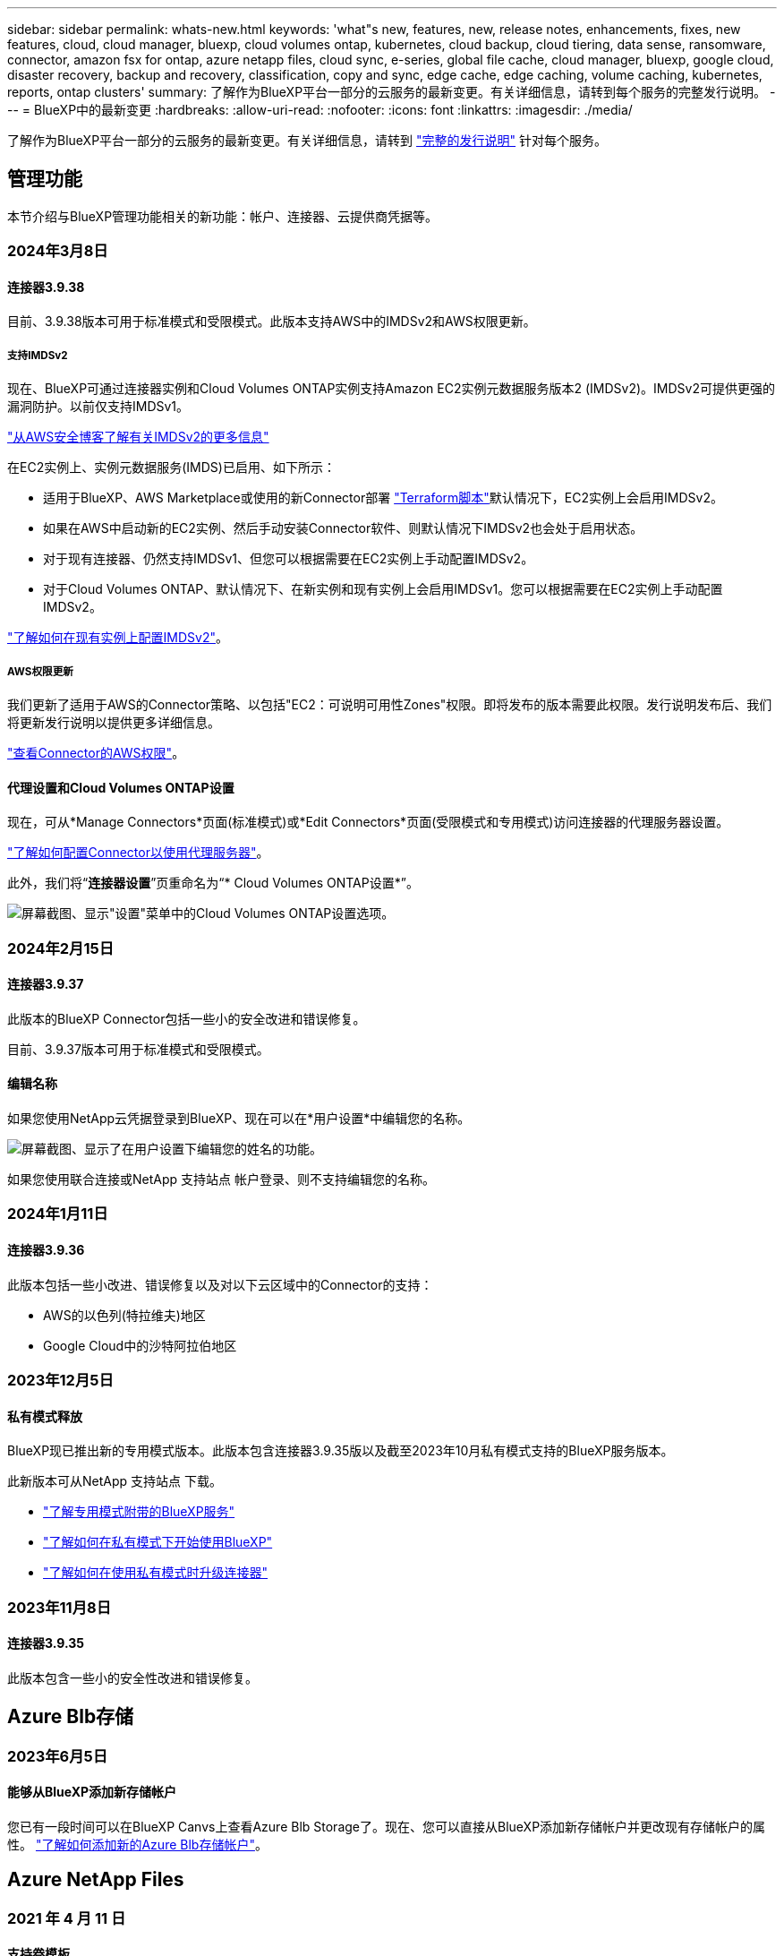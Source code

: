 ---
sidebar: sidebar 
permalink: whats-new.html 
keywords: 'what"s new, features, new, release notes, enhancements, fixes, new features, cloud, cloud manager, bluexp, cloud volumes ontap, kubernetes, cloud backup, cloud tiering, data sense, ransomware, connector, amazon fsx for ontap, azure netapp files, cloud sync, e-series, global file cache, cloud manager, bluexp, google cloud, disaster recovery, backup and recovery, classification, copy and sync, edge cache, edge caching, volume caching, kubernetes, reports, ontap clusters' 
summary: 了解作为BlueXP平台一部分的云服务的最新变更。有关详细信息，请转到每个服务的完整发行说明。 
---
= BlueXP中的最新变更
:hardbreaks:
:allow-uri-read: 
:nofooter: 
:icons: font
:linkattrs: 
:imagesdir: ./media/


[role="lead"]
了解作为BlueXP平台一部分的云服务的最新变更。有关详细信息，请转到 link:release-notes-index.html["完整的发行说明"] 针对每个服务。



== 管理功能

本节介绍与BlueXP管理功能相关的新功能：帐户、连接器、云提供商凭据等。



=== 2024年3月8日



==== 连接器3.9.38

目前、3.9.38版本可用于标准模式和受限模式。此版本支持AWS中的IMDSv2和AWS权限更新。



===== 支持IMDSv2

现在、BlueXP可通过连接器实例和Cloud Volumes ONTAP实例支持Amazon EC2实例元数据服务版本2 (IMDSv2)。IMDSv2可提供更强的漏洞防护。以前仅支持IMDSv1。

https://aws.amazon.com/blogs/security/defense-in-depth-open-firewalls-reverse-proxies-ssrf-vulnerabilities-ec2-instance-metadata-service/["从AWS安全博客了解有关IMDSv2的更多信息"^]

在EC2实例上、实例元数据服务(IMDS)已启用、如下所示：

* 适用于BlueXP、AWS Marketplace或使用的新Connector部署 https://docs.netapp.com/us-en/bluexp-automation/automate/overview.html["Terraform脚本"^]默认情况下，EC2实例上会启用IMDSv2。
* 如果在AWS中启动新的EC2实例、然后手动安装Connector软件、则默认情况下IMDSv2也会处于启用状态。
* 对于现有连接器、仍然支持IMDSv1、但您可以根据需要在EC2实例上手动配置IMDSv2。
* 对于Cloud Volumes ONTAP、默认情况下、在新实例和现有实例上会启用IMDSv1。您可以根据需要在EC2实例上手动配置IMDSv2。


https://docs.netapp.com/us-en/bluexp-setup-admin/task-managing-connectors.html["了解如何在现有实例上配置IMDSv2"]。



===== AWS权限更新

我们更新了适用于AWS的Connector策略、以包括"EC2：可说明可用性Zones"权限。即将发布的版本需要此权限。发行说明发布后、我们将更新发行说明以提供更多详细信息。

https://docs.netapp.com/us-en/bluexp-setup-admin/reference-permissions-aws.html["查看Connector的AWS权限"]。



==== 代理设置和Cloud Volumes ONTAP设置

现在，可从*Manage Connectors*页面(标准模式)或*Edit Connectors*页面(受限模式和专用模式)访问连接器的代理服务器设置。

https://docs.netapp.com/us-en/bluexp-setup-admin/task-configuring-proxy.html["了解如何配置Connector以使用代理服务器"]。

此外，我们将“*连接器设置*”页重命名为“* Cloud Volumes ONTAP设置*”。

image:https://raw.githubusercontent.com/NetAppDocs/bluexp-setup-admin/main/media/screenshot-cvo-settings.png["屏幕截图、显示\"设置\"菜单中的Cloud Volumes ONTAP设置选项。"]



=== 2024年2月15日



==== 连接器3.9.37

此版本的BlueXP Connector包括一些小的安全改进和错误修复。

目前、3.9.37版本可用于标准模式和受限模式。



==== 编辑名称

如果您使用NetApp云凭据登录到BlueXP、现在可以在*用户设置*中编辑您的名称。

image:https://raw.githubusercontent.com/NetAppDocs/bluexp-setup-admin/main/media/screenshot-edit-name.png["屏幕截图、显示了在用户设置下编辑您的姓名的功能。"]

如果您使用联合连接或NetApp 支持站点 帐户登录、则不支持编辑您的名称。



=== 2024年1月11日



==== 连接器3.9.36

此版本包括一些小改进、错误修复以及对以下云区域中的Connector的支持：

* AWS的以色列(特拉维夫)地区
* Google Cloud中的沙特阿拉伯地区




=== 2023年12月5日



==== 私有模式释放

BlueXP现已推出新的专用模式版本。此版本包含连接器3.9.35版以及截至2023年10月私有模式支持的BlueXP服务版本。

此新版本可从NetApp 支持站点 下载。

* https://docs.netapp.com/us-en/bluexp-setup-admin/concept-modes.html#private-mode["了解专用模式附带的BlueXP服务"]
* https://docs.netapp.com/us-en/bluexp-setup-admin/task-quick-start-private-mode.html["了解如何在私有模式下开始使用BlueXP"]
* https://docs.netapp.com/us-en/bluexp-setup-admin/task-managing-connectors.html#upgrade-the-connector-when-using-private-mode["了解如何在使用私有模式时升级连接器"]




=== 2023年11月8日



==== 连接器3.9.35

此版本包含一些小的安全性改进和错误修复。



== Azure Blb存储



=== 2023年6月5日



==== 能够从BlueXP添加新存储帐户

您已有一段时间可以在BlueXP Canvs上查看Azure Blb Storage了。现在、您可以直接从BlueXP添加新存储帐户并更改现有存储帐户的属性。 https://docs.netapp.com/us-en/bluexp-blob-storage/task-add-blob-storage.html["了解如何添加新的Azure Blb存储帐户"^]。



== Azure NetApp Files



=== 2021 年 4 月 11 日



==== 支持卷模板

通过新的应用程序模板服务，您可以为 Azure NetApp Files 设置卷模板。此模板应使您的工作更轻松，因为模板中已定义某些卷参数，例如，容量池，大小，协议，卷应驻留的 vNet 和子网等。如果已预定义某个参数，则只需跳到下一个 volume 参数即可。

* https://docs.netapp.com/us-en/bluexp-remediation/concept-resource-templates.html["了解应用程序模板以及如何在环境中使用这些模板"^]
* https://docs.netapp.com/us-en/bluexp-azure-netapp-files/task-create-volumes.html["了解如何使用模板创建 Azure NetApp Files 卷"]




=== 2021 年 3 月 8 日



==== 动态更改服务级别

现在，您可以动态更改卷的服务级别，以满足工作负载需求并优化成本。此卷将移至另一个容量池，而不会对该卷产生任何影响。

https://docs.netapp.com/us-en/bluexp-azure-netapp-files/task-manage-volumes.html#change-the-volumes-service-level["了解如何更改卷的服务级别"]。



=== 2020 年 8 月 3 日



==== Azure NetApp Files 设置和管理

直接从 Cloud Manager 设置和管理 Azure NetApp Files 。创建 Azure NetApp Files 工作环境后，您可以完成以下任务：

* 创建 NFS 和 SMB 卷。
* 管理容量池和卷快照
+
您可以使用 Cloud Manager 创建，删除和还原卷快照。您还可以创建新的容量池并指定其服务级别。

* 通过更改卷大小和管理标记来编辑卷。


直接从 Cloud Manager 创建和管理 Azure NetApp Files 的功能取代了以前的数据迁移功能。



== 适用于 ONTAP 的 Amazon FSX



=== 2023年7月30日

现在、客户可以在以下三个新AWS地区为NetApp ONTAP文件系统创建Amazon FSx：欧洲(苏黎世)、欧洲(西班牙)和亚太地区(亚马逊河)。

请参见 link:https://aws.amazon.com/about-aws/whats-new/2023/04/amazon-fsx-netapp-ontap-three-regions/#:~:text=Customers%20can%20now%20create%20Amazon,file%20systems%20in%20the%20cloud["Amazon FSx for NetApp ONTAP现已在另外三个地区推出"^] 了解完整详细信息。



=== 2023年7月2日

* 您现在可以： link:https://docs.netapp.com/us-en/cloud-manager-fsx-ontap/use/task-add-fsx-svm.html["添加Storage VM"] 到使用BlueXP的Amazon FSx for NetApp ONTAP文件系统。
* “我的商机”选项卡现在为“我的资产”。文档已更新、以反映新名称。




=== 2023年6月4日

* 时间 link:https://docs.netapp.com/us-en/cloud-manager-fsx-ontap/use/task-creating-fsx-working-environment.html#create-an-amazon-fsx-for-netapp-ontap-working-environment["创建工作环境"]，您可以指定每周30分钟维护窗口的开始时间，以确保维护不会与关键业务活动冲突。
* 时间 link:https://docs.netapp.com/us-en/cloud-manager-fsx-ontap/use/task-add-fsx-volumes.html["创建卷"]，则可以通过创建FlexGroup在卷之间分布数据来启用数据优化。




== Amazon S3存储



=== 2023年3月5日



==== 能够从BlueXP添加新存储分段

您可以在BlueXP Canvas上查看Amazon S3存储分段已有一段时间了。现在、您可以直接从BlueXP添加新存储分段并更改现有存储分段的属性。 https://docs.netapp.com/us-en/bluexp-s3-storage/task-add-s3-bucket.html["了解如何添加新的Amazon S3存储分段"^]。



== 备份和恢复



=== 2024年2月1日



==== 对虚拟机的BlueXP备份和恢复进行了增强

* 支持将虚拟机还原到备用位置
* 支持取消数据存储库保护




=== 2023年12月15日



==== 可用于本地Snapshot和复制Snapshot副本的报告

以前、您只能对备份副本生成报告。现在、您还可以创建有关本地Snapshot副本和复制Snapshot副本的报告。

通过这些报告、您可以执行以下操作：

* 确保根据组织策略保护关键数据。
* 确保一组卷的备份运行顺畅。
* 为生产数据提供保护证明。


请参见 https://docs.netapp.com/us-en/bluexp-backup-recovery/task-report-inventory.html["关于数据保护覆盖范围的报告"]。



==== 卷上提供了自定义标记、用于排序和筛选

现在、您可以从ONTAP 9.13.1开始为卷添加自定义标记、以便可以在工作环境内和工作环境之间将卷分组在一起。这样、您就可以在BlueXP备份和恢复UI页面中对卷进行排序并在报告中进行筛选。



==== 目录备份保留30天

以前、Catalog.zip备份会保留7天。现在、它们会保留30天。

请参见 https://docs.netapp.com/us-en/bluexp-backup-recovery/reference-backup-cbs-db-in-dark-site.html["在非公开站点中还原BlueXP备份和恢复数据"]。



=== 2023年10月23日



==== 在备份激活期间创建3-2-1备份策略

以前、必须在启动Snapshot、复制或备份之前创建自定义策略。现在、您可以使用BlueXP备份和恢复UI在备份激活过程中创建策略。

https://docs.netapp.com/us-en/bluexp-backup-recovery/task-create-policies-ontap.html["详细了解策略"]。



==== 支持按需快速还原ONTAP卷

现在、通过BlueXP备份和恢复、可以将卷从云存储"快速还原"到Cloud Volumes ONTAP系统。快速还原非常适合需要尽快提供对卷的访问权限的灾难恢复情形。快速还原会将元数据从备份文件还原到卷、而不是还原整个备份文件。

Cloud Volumes ONTAP目标系统必须运行ONTAP 9.13.0或更高版本。 https://docs.netapp.com/us-en/bluexp-backup-recovery/task-restore-backups-ontap.html["了解有关还原数据的更多信息"]。

BlueXP备份和恢复作业监控器还会显示有关快速恢复作业进度的信息。



==== 支持在作业监控器中计划作业

BlueXP备份和恢复作业监控器以前会监控计划的卷到对象存储备份和还原作业、但不会监控通过UI或API计划的本地Snapshot、复制、备份和还原作业。

BlueXP备份和恢复作业监控器现在包括本地快照、复制以及对象存储备份的计划作业。

https://docs.netapp.com/us-en/bluexp-backup-recovery/task-monitor-backup-jobs.html["了解有关更新的作业监控器的更多信息"]。



== 分类



=== 2024年3月4日(版本1.29)



==== 现在、您可以排除驻留在特定数据源目录中的扫描数据

如果希望BlueXP分类排除驻留在特定数据源目录中的扫描数据、则可以将这些目录名称添加到BlueXP分类处理的配置文件中。通过此功能、您可以避免扫描不必要的目录或可能导致返回误报的个人数据结果的目录。

https://docs.netapp.com/us-en/bluexp-classification/task-exclude-scan-paths.html["了解更多信息。"]。



==== 超大型实例支持现已通过认证

如果您需要BlueXP分类来扫描超过2.5亿个文件、则可以在云部署或内部安装中使用一个超大实例。此类系统最多可扫描5亿个文件。

https://docs.netapp.com/us-en/bluexp-classification/concept-cloud-compliance.html#using-a-smaller-instance-type["了解更多信息。"]。



=== 2024年1月10日(版本1.27)



==== 现在、除了项目总数之外、调查页面结果还会显示总大小

现在、"调查"页面中经过筛选的结果除了显示文件总数之外、还会显示项目的总大小。这有助于移动文件、删除文件等。



==== 将其他组ID配置为"对组织开放"

现在、您可以在NFS中将组ID配置为直接从BlueXP分类中视为"对组织开放"(如果组最初未设置该权限)。附加了这些组ID的所有文件和文件夹将在"调查详细信息"页面中显示为"开放给组织"。请参见操作说明 https://docs.netapp.com/us-en/bluexp-classification/task-add-group-id-as-open.html["将其他组ID添加为"对组织开放""]。



=== 2023年12月14日(版本1.26.6)

此版本包含一些小的增强功能。

此版本还暂时删除了以下选项：

* 已禁用用于激活审核日志收集的选项。请参见 link:task-manage-file-access-events.html["监控和管理文件访问事件"]。
* 在目录调查期间、无法使用按目录计算个人身份信息(Personal可识别信息、个人身份信息、Personal可识别信息、请参见 link:task-investigate-data.html#filter-data-by-sensitivity-and-content["调查存储在组织中的数据"]。
* 已禁用使用Azure信息保护(AIP)标签集成数据的选项。请参见 link:task-org-private-data.html["组织您的私有数据"]。




== Cloud Volumes ONTAP



=== 2024年3月5日



==== Cloud Volumes ONTAP 9.14.1 GA

BlueXP现在可以在AWS、Azure和Google Cloud中部署和管理Cloud Volumes ONTAP 9.14.1正式发布版。



=== 2024年2月2日



==== 支持Azure中的Edv5系列VM

从9.14.1版开始、Cloud Volumes ONTAP现在支持以下Edv5系列VM。

* E4ds_v5
* E8ds_v5
* E20s_v5
* E32ds_v5
* E48ds_v5
* E64ds_v5


link:https://docs.netapp.com/us-en/cloud-volumes-ontap-relnotes/reference-configs-azure.html["Azure 中支持的配置"^]



=== 2024年1月16日



==== BlueXP中的修补程序版本

BlueXP中仅提供最新三个Cloud Volumes ONTAP版本的修补程序版本。

link:https://docs.netapp.com/us-en/bluexp-cloud-volumes-ontap/task-updating-ontap-cloud.html#patch-releases["升级 Cloud Volumes ONTAP"^]



== 适用于 Google Cloud 的 Cloud Volumes Service



=== 2020 年 9 月 9 日



==== 支持适用于 Google Cloud 的 Cloud Volumes Service

现在、您可以直接从BlueXP管理适用于Google Cloud的Cloud Volumes Service ：

* 设置和创建工作环境
* 为 Linux 和 UNIX 客户端创建和管理 NFSv3 和 NFSv4.1 卷
* 为 Windows 客户端创建和管理 SMB 3.x 卷
* 创建，删除和还原卷快照




== 云运营



=== 2020 年 12 月 7 日



==== 在 Cloud Manager 和 Spot 之间导航

现在，您可以更轻松地在 Cloud Manager 和 Spot 之间导航。

通过 Spot 中的一个新的 * 存储操作 * 部分，您可以直接导航到 Cloud Manager 。完成后，您可以从 Cloud Manager 中的 * 计算 * 选项卡返回到 Spot 。



=== 2020 年 10 月 18 日



==== 计算服务简介

利用 https://spot.io/products/cloud-analyzer/["Spot 的 Cloud Analyzer"^]， Cloud Manager 现在可以对您的云计算支出进行高级别的成本分析，并确定潜在的节省量。此信息可从 Cloud Manager 中的 * 计算 * 服务获得。

https://docs.netapp.com/us-en/bluexp-cloud-ops/concept-compute.html["了解有关计算服务的更多信息"]。

image:https://raw.githubusercontent.com/NetAppDocs/bluexp-cloud-ops/main/media/screenshot_compute_dashboard.gif["显示 Cloud Manager 中 \" 成本分析 \" 页面的屏幕截图。"]



== 复制和同步



=== 2024年2月11日



==== 按正则表达式筛选目录

现在、用户可以选择使用正则表达式筛选目录。

https://docs.netapp.com/us-en/bluexp-copy-sync/task-creating-relationships.html#create-other-types-of-sync-relationships["了解有关*排除目录*功能的更多信息。"]



=== 2023年11月26日



==== Azure Blb的冷存储类支持

现在、在创建同步关系时、可以使用冷存储Azure Blb层。

https://docs.netapp.com/us-en/bluexp-copy-sync/task-creating-relationships.html["了解有关创建同步关系的更多信息。"]



==== 在AWS数据代理中支持特拉维夫地区

现在、在AWS中创建数据代理时、特拉维夫已成为受支持的区域。

https://docs.netapp.com/us-en/bluexp-copy-sync/task-installing-aws.html#creating-the-data-broker["了解有关在AWS中创建数据代理的更多信息"]。



==== 更新到数据代理的节点版本

现在、所有新数据代理都将使用节点版本21.2.0。与此更新不兼容的数据代理(例如CentOS 7.0和Ubuntu Server 18.0)将不再使用BlueXP副本和同步。



=== 2023年9月3日



==== 按正则表达式排除文件

用户现在可以选择使用正则表达式排除文件。

https://docs.netapp.com/us-en/bluexp-copy-sync/task-creating-relationships.html#create-other-types-of-sync-relationships["了解有关*排除文件扩展名*功能的更多信息。"]



==== 创建Azure数据代理时添加S3密钥

现在、用户可以在创建Azure数据代理时添加AWS S3访问密钥和机密密钥。

https://docs.netapp.com/us-en/bluexp-copy-sync/task-installing-azure.html#creating-the-data-broker["详细了解如何在Azure中创建数据代理。"]



== 数字顾问



=== 2024年2月8日



==== Sustainability信息板

现在、您可以使用直接访问默认信息板或监视列表的可持续性指标 link:https://activeiq.netapp.com/redirect/sustainability["Sustainability信息板"^] 链接。



==== 集群查看器

现在、您可以在"Storage (存储)"选项卡和"ClusterViewer Reports (集群查看器报告)"中的"Disk Summary (磁盘摘要)"部分中查看磁盘RPM信息。



=== 2024年1月3日



==== Upgrade Advisor

Upgrade Advisor经过增强、可为单个集群和多个集群提供自动化无中断升级计划。您只能查看单个集群的升级建议、其中包括风险摘要、升级前检查报告以及有关新功能和增强功能的信息。 link:https://docs.netapp.com/us-en/active-iq/upgrade_advisor_overview.html["了解如何查看升级建议并生成升级计划。"]



=== 2023年11月16日



==== 监视列表

现在、您最多可以创建100个监视列表。



==== 规划小工具

* 现在、监视列表、站点和组信息板中提供了技术更新建议。
* 现在、当技术更新建议计数为零时、您可以查看潜在的技术更新候选项。




=== 2023年10月4日



==== 规划小工具

客户级别信息板的规划小工具中包含技术更新建议计数。这些建议有助于在硬件停止支持或即将停止支持时规划硬件技术更新活动。



== 数字电子钱包



=== 2024年3月5日



==== BlueXP灾难恢复

BlueXP数字钱包现在可用于管理BlueXP灾难恢复的许可证。您可以添加许可证、更新许可证以及查看有关已许可容量的详细信息。

https://docs.netapp.com/us-en/bluexp-digital-wallet/task-manage-data-services-licenses.html["了解如何管理BlueXP数据服务的许可证"]



=== 2023年7月30日



==== 使用情况报告增强功能

Cloud Volumes ONTAP使用情况报告现已有多项改进：

* 此时、TiB单元将包含在列名称中。
* 现在、包含了一个用于序列号的新_node (s)_字段。
* 现在、Storage VM使用情况报告下会包含一个新的_Workload Type_列。
* 现在、工作环境名称会包含在Storage VM和卷使用情况报告中。
* 卷类型_file_现在标记为_Primary (Read/Write)_。
* 卷类型_Secondary (DP)_现在标记为_Secondary (DP)_。


有关使用情况报告的详细信息、请参见 https://docs.netapp.com/us-en/bluexp-digital-wallet/task-manage-capacity-licenses.html#download-usage-reports["下载使用情况报告"]。



=== 2023年5月7日



==== Google Cloud Private优惠

BlueXP数字钱包现在可识别与私人优惠相关的Google Cloud Marketplace订阅、并显示订阅的结束日期和期限。通过此增强功能、您可以验证是否已成功接受此私人优惠并验证其条款。



==== 充电使用情况细分

现在、您可以了解订阅基于容量的许可证时要支付的费用。以下类型的使用情况报告可从BlueXP数字钱包下载。使用情况报告提供了您的订阅的容量详细信息、并告诉您Cloud Volumes ONTAP 订阅中的资源收费情况。可下载的报告可以轻松地与他人共享。

* Cloud Volumes ONTAP 软件包使用情况
* 使用情况概要
* Storage VM使用情况
* 卷使用量


有关使用情况报告的详细信息、请参见 https://docs.netapp.com/us-en/bluexp-digital-wallet/task-manage-capacity-licenses.html#download-usage-reports["下载使用情况报告"]。



=== 2023年4月3日



==== 电子邮件通知

BlueXP电子钱包现在支持电子邮件通知。

如果您配置了通知设置、则在BYOL许可证即将过期("警告"通知)或已过期("错误"通知)时、您可以收到电子邮件通知。

https://docs.netapp.com/us-en/bluexp-setup-admin/task-monitor-cm-operations.html["了解如何设置电子邮件通知"^]



==== 市场订阅的许可容量

查看Cloud Volumes ONTAP 基于容量的许可时、BlueXP数字钱包现在会显示您通过Marketplace Private Offers购买的许可容量。

https://docs.netapp.com/us-en/bluexp-digital-wallet/task-manage-capacity-licenses.html["了解如何查看帐户中的已用容量"]。



== 灾难恢复



=== 2024年3月5日

这是BlueXP灾难恢复的正式发布版本、其中包括以下更新。

* *许可更新*：借助BlueXP灾难恢复、您可以注册90天免费试用或自带许可证(自带许可证、BYOL)、这是您从NetApp销售代表处获得的NetApp许可证文件(NLL)您可以使用许可证序列号在BlueXP电子钱包中激活BYOL。BlueXP灾难恢复费用基于数据存储库的已配置容量计算。
+
有关为BlueXP灾难恢复设置许可的详细信息、请参阅 https://docs.netapp.com/us-en/bluexp-disaster-recovery/get-started/dr-licensing.html["设置许可"]。

+
有关管理*all* BlueXP服务许可证的详细信息，请参阅 https://docs.netapp.com/us-en/bluexp-digital-wallet/task-manage-data-services-licenses.html["管理所有BlueXP服务的许可证"^]。



* *编辑计划*：在此版本中，您现在可以设置测试合规性和故障转移测试的计划，以确保这些计划在您需要时可以正常工作。
+
有关详细信息，请参见 https://docs.netapp.com/us-en/bluexp-disaster-recovery/use/drplan-create.html["创建复制计划"]。





=== 2024年2月1日

此BlueXP灾难恢复预览版包括以下更新：

* *网络增强功能*：在此版本中，您现在可以调整VM CPU和RAM值的大小。现在、您还可以为虚拟机选择网络DHCP或静态IP地址。
+
** DHCP：如果选择此选项、则需要提供VM的凭据。
** 静态IP：您可以从源VM选择相同或不同的信息。如果选择与源相同的、则无需输入凭据。另一方面、如果选择使用与源不同的信息、则可以提供凭据、IP地址、子网掩码、DNS和网关信息。
+
有关详细信息，请参见 https://docs.netapp.com/us-en/bluexp-disaster-recovery/use/drplan-create.html["创建复制计划"]。



* *自定义脚本*现在可作为故障转移后的过程包含在内。通过自定义脚本、您可以在故障转移过程之后让BlueXP灾难恢复运行脚本。例如、您可以使用自定义脚本在故障转移完成后恢复所有数据库事务。
+
有关详细信息，请参见 https://docs.netapp.com/us-en/bluexp-disaster-recovery/use/failover.html["故障转移到远程站点"]。

* *SnapMirror关系*：现在可以在制定复制计划时创建SnapMirror关系。以前、您必须在BlueXP灾难恢复之外创建此关系。
+
有关详细信息，请参见 https://docs.netapp.com/us-en/bluexp-disaster-recovery/use/drplan-create.html["创建复制计划"]。

* *一致性组*：创建复制计划时、可以包括来自不同卷和不同SVM的VM。BlueXP灾难恢复可通过包含所有卷来创建一致性组快照、并更新所有二级位置。
+
有关详细信息，请参见 https://docs.netapp.com/us-en/bluexp-disaster-recovery/use/drplan-create.html["创建复制计划"]。

* *VM启动延迟选项*：创建复制计划时，可以将VM添加到资源组。使用资源组、您可以在每个VM上设置延迟、以便它们按延迟顺序启动。
+
有关详细信息，请参见 https://docs.netapp.com/us-en/bluexp-disaster-recovery/use/drplan-create.html["创建复制计划"]。

* *应用程序一致的Snapshot副本*：您可以指定创建应用程序一致的Snapshot副本。该服务将使应用程序处于静修状态、然后创建Snapshot以获得一致的应用程序状态。
+
有关详细信息，请参见 https://docs.netapp.com/us-en/bluexp-disaster-recovery/use/drplan-create.html["创建复制计划"]。





=== 2024年1月11日

此BlueXP灾难恢复预览版包括以下更新：

* 在此版本中、您可以更快速地从信息板访问其他页面上的信息。


https://docs.netapp.com/us-en/bluexp-disaster-recovery/get-started/dr-intro.html["了解BlueXP灾难恢复"]。



=== 2023年10月20日

此BlueXP灾难恢复预览版包含以下更新。

现在、借助BlueXP灾难恢复功能、您可以保护基于NFS的内部VMware工作负载、使其免受灾难影响、而灾难又发生在公共云之外的另一个基于NFS的内部VMware环境中。BlueXP灾难恢复可安排灾难恢复计划的完成。


NOTE: 对于此预览版产品、NetApp保留在正式发布之前修改产品详细信息、内容和时间表的权利。

https://docs.netapp.com/us-en/bluexp-disaster-recovery/get-started/dr-intro.html["详细了解BlueXP灾难恢复"]。



== E系列系统



=== 2022年9月18日



==== 支持E系列

现在、您可以直接从BlueXP发现E系列系统。通过发现E系列系统、您可以全面了解混合多云中的数据。



== 经济效率



=== 2023年11月8日

此版本的BlueXP经济高效功能提供了一个新选项、可用于评估您的资产并确定是否建议进行技术更新。此服务包括左侧导航栏中的新技术更新选项、可用于评估当前工作负载和资产的新页面以及可为您提供建议的报告。



=== 2023年4月2日

全新的BlueXP经济高效服务可识别当前或预测的低容量存储资产、并为内部AFF 系统提供数据层或额外容量建议。

link:https://docs.netapp.com/us-en/bluexp-economic-efficiency/get-started/intro.html["详细了解BlueXP的经济效益"]。



== 边缘缓存



=== 2023年8月1日(2.3版)

此版本可修复中所述的问题 https://docs.netapp.com/us-en/bluexp-edge-caching/fixed-issues.html["已修复的问题"]。可从获取更新的软件包 https://docs.netapp.com/us-en/bluexp-edge-caching/download-gfc-resources.html#download-required-resources["此页面"]。



=== 2023年4月5日(2.2版)

此版本提供了以下列出的新功能。此外、它还修复了中所述的问题 https://docs.netapp.com/us-en/bluexp-edge-caching/fixed-issues.html["已修复的问题"]。



==== 支持在Google Cloud中部署的Cloud Volumes ONTAP 系统上使用全局文件缓存

在Google Cloud中部署Cloud Volumes ONTAP 系统时、可以使用新的"Edge Cache"许可证。您有权为Cloud Volumes ONTAP 系统上购买的每3 TiB容量部署一个全局文件缓存边缘系统。

https://docs.netapp.com/us-en/bluexp-cloud-volumes-ontap/concept-licensing.html#packages["了解有关Edge Cache许可证包的更多信息。"]



==== 设置向导和GFC配置UI已进行了增强、可执行NetApp许可证注册



==== 优化的PSM-用于配置Edge Sync功能



=== 2022年10月24日(2.1版)

此版本提供了以下列出的新功能。此外、它还修复了中所述的问题 https://docs.netapp.com/us-en/bluexp-edge-caching/fixed-issues.html["已修复的问题"]。



==== 全局文件缓存现在可用于任意数量的许可证

之前至少需要10个许可证或30 TB的存储空间、但这一要求已被删除。每3 TB存储将颁发一个全局文件缓存许可证。



==== 添加了对使用脱机许可证管理服务器的支持

如果LMS没有Internet连接、无法使用许可证源验证许可证、则脱机或非公开站点的许可证管理服务器(License Management Server、LMS)最有用。在初始配置期间、需要Internet连接和许可证源连接。配置后、LMS实例可能会变暗。所有边缘/核心都应与LMS建立连接、以便持续验证许可证。



==== 边缘实例可以支持其他并发用户

一个全局文件缓存边缘实例可以为每个专用物理边缘实例最多500个用户提供服务、而对于专用虚拟部署、最多可为300个用户提供服务。过去、最大用户数分别为400和200。



==== 经过增强的Optimus PSMs可配置云许可



==== 增强了Optimus UI (边缘配置)中的Edge Sync功能、可显示所有已连接的客户端



== Google Cloud 存储



=== 2023年7月10日



==== 可以通过BlueXP添加新存储分段并管理现有存储分段

您可以在BlueXP Canvs上查看Google Cloud Storage存储分段已有很长一段时间了。现在、您可以直接从BlueXP添加新存储分段并更改现有存储分段的属性。 https://docs.netapp.com/us-en/bluexp-google-cloud-storage/task-add-gcp-bucket.html["了解如何添加新的Google Cloud存储分段"^]。



== Kubernetes



=== 2023年4月2日

* 您现在可以： link:https://docs.netapp.com/us-en/bluexp-kubernetes/task/task-k8s-manage-trident.html["卸载Astra Trident"] 使用Trident操作员或BlueXP安装的。
* 文档中对用户界面进行了改进、并更新了屏幕截图。




=== 2023年3月5日

* BlueXP中的Kubernetes现在支持Astra Trident 23.01。
* 文档中对用户界面进行了改进、并更新了屏幕截图。




=== 2022年11月6日

时间 link:https://docs.netapp.com/us-en/bluexp-kubernetes/task/task-k8s-manage-storage-classes.html#add-storage-classes["定义存储类"]、现在、您可以为块或文件系统存储启用存储类经济性。



== 迁移报告



=== 2023年11月13日

现在、您可以为使用SMB/CCIFS协议的卷创建报告。



=== 2023年9月3日

更新后的BlueXP迁移报告服务可更新报告数据。报告现在包括已分配的容量。



=== 2023年6月2日

借助全新的BlueXP迁移报告服务、您可以快速确定存储环境中的文件、目录、符号链接、硬链接、文件系统树的深度和广度、最大文件等数量。

有了这些信息、您就会事先知道、您想要使用的流程可以高效成功地处理您的库存。

link:https://docs.netapp.com/us-en/bluexp-reports/get-started/intro.html["详细了解BlueXP迁移报告"]。



== 内部 ONTAP 集群



=== 2023年7月30日



==== 创建 FlexGroup 卷

如果您要使用Connector管理集群、现在可以使用BlueXP API创建FlexGroup卷。

* https://docs.netapp.com/us-en/bluexp-automation/cm/wf_onprem_flexgroup_ontap_create_vol.html["了解如何创建FlexGroup卷"^]
* https://docs.netapp.com/us-en/ontap/flexgroup/definition-concept.html["了解什么是FlexGroup卷"^]




=== 2023年7月2日



==== 从我的资产中发现集群

现在、您可以通过*画布>我的资产*发现内部ONTAP集群、方法是根据与您的BlueXP登录电子邮件地址关联的ONTAP集群选择BlueXP预先发现的集群。

https://docs.netapp.com/us-en/bluexp-ontap-onprem/task-discovering-ontap.html#add-a-pre-discovered-cluster["从我的资产页面了解如何发现集群"]。



=== 2023年5月4日



==== 启用BlueXP备份和恢复

从ONTAP 9.13.1开始、如果您使用连接器发现集群、则可以使用System Manager (高级视图)启用BlueXP备份和恢复。 link:https://docs.netapp.com/us-en/ontap/task_cloud_backup_data_using_cbs.html["了解有关启用BlueXP备份和恢复的更多信息"^]



==== 升级ONTAP 版本映像和硬件固件

从ONTAP 9.10.1开始、您可以使用System Manager (高级视图)升级ONTAP 版本映像和硬件固件。您可以选择接收自动升级以保持最新、也可以从本地计算机或可使用BlueXP访问的服务器进行手动更新。 link:https://docs.netapp.com/us-en/ontap/task_admin_update_firmware.html#prepare-for-firmware-update["了解有关升级ONTAP 和固件的更多信息"^]


NOTE: 如果您没有Connector、则无法从本地计算机进行更新、只能从可使用BlueXP访问的服务器进行更新。



== 运营故障恢复能力



=== 2023年4月2日

通过使用新的BlueXP操作故障恢复能力服务及其自动化IT操作风险修复建议、您可以在发生中断或故障之前实施建议的修复措施。

运营故障恢复能力是一项服务、可帮助您分析警报和事件、以保持服务和解决方案的运行状况、正常运行时间和性能。

link:https://docs.netapp.com/us-en/bluexp-operational-resiliency/get-started/intro.html["详细了解BlueXP操作故障恢复能力"]。



== 勒索软件保护



=== 2024年3月5日

此预览版BlueXP勒索软件保护包括以下更新：

* *保护策略管理*：除了使用预定义策略之外，您现在还可以创建、更改和删除策略。 https://docs.netapp.com/us-en/bluexp-ransomware-protection/rp-use-protect.html["了解有关管理策略的更多信息"]。
* *二级存储上的不可更改性(DataLock)*：现在、您可以在对象存储中使用NetApp DataLock技术使备份在二级存储上不可更改。 https://docs.netapp.com/us-en/bluexp-ransomware-protection/rp-use-protect.html["了解有关创建保护策略的更多信息"]。


* *自动备份到AWS*：除了使用NetApp StorageGRID之外、您现在还可以选择StorageGRID作为备份目标。 https://docs.netapp.com/us-en/bluexp-ransomware-protection/rp-use-settings.html["了解有关配置备份目标的更多信息"]。
* *用于调查潜在攻击的其他功能*：您现在可以查看更多取证详细信息来调查检测到的潜在攻击。 https://docs.netapp.com/us-en/bluexp-ransomware-protection/rp-use-alert.html["详细了解如何响应检测到的勒索软件警报"]。
* *恢复过程*。恢复过程得到了改进。现在、您可以在一个工作流中逐个卷、恢复工作负载的所有卷、甚至恢复卷中的几个文件。 https://docs.netapp.com/us-en/bluexp-ransomware-protection/rp-use-recover.html["详细了解如何从勒索软件攻击中恢复(在消除意外事件后)"]。


https://docs.netapp.com/us-en/bluexp-ransomware-protection/concept-ransomware-protection.html["了解BlueXP勒索软件保护"]。



=== 2023年10月6日

BlueXP勒索软件保护服务是一种SaaS解决方案、用于保护数据、检测潜在攻击以及从勒索软件攻击中恢复数据。

对于预览版、该服务可保护各个BlueXP帐户之间基于应用程序的Oracle、MySQL、VM数据存储库和内部NAS存储上的文件共享以及AWS上的Cloud Volumes ONTAP (使用NFS协议)工作负载、并将数据备份到Amazon Web Services云存储。

BlueXP勒索软件保护服务可充分利用多种NetApp技术、以便您的数据安全管理员或安全运营工程师可以实现以下目标：

* 一目了然地查看所有工作负载上的勒索软件保护。
* 深入了解勒索软件保护建议
* 根据BlueXP勒索软件保护建议改善保护状况。
* 分配勒索软件保护策略、以保护您的首要工作负载和高风险数据免受勒索软件攻击。
* 监控工作负载的运行状况、防止勒索软件攻击发现数据异常。
* 快速评估勒索软件事件对工作负载的影响。
* 通过还原数据并确保存储的数据不会再次感染、从勒索软件事件中智能恢复。


https://docs.netapp.com/us-en/bluexp-ransomware-protection/concept-ransomware-protection.html["了解BlueXP勒索软件保护"]。



== 修复



=== 2022 年 3 月 3 日



==== 现在，您可以构建一个模板来查找特定的工作环境

使用 " 查找现有资源 " 操作，您可以确定工作环境，然后使用其他模板操作（例如创建卷）轻松对现有工作环境执行操作。 https://docs.netapp.com/us-en/bluexp-remediation/task-define-templates.html#examples-of-finding-existing-resources-and-enabling-services-using-templates["有关详细信息，请访问此处"]。



==== 能够在 AWS 中创建 Cloud Volumes ONTAP HA 工作环境

现有的 Cloud Volumes ONTAP AWS 工作环境创建支持范围已得到扩展，除了创建单节点系统之外，还可以创建高可用性系统。 https://docs.netapp.com/us-en/bluexp-remediation/task-define-templates.html#create-a-template-for-a-cloud-volumes-ontap-working-environment["请参见如何为 Cloud Volumes ONTAP 工作环境创建模板"]。



=== 2022 年 2 月 9 日



==== 现在，您可以构建一个模板来查找特定的现有卷，然后启用 Cloud Backup

使用新的 " 查找资源 " 操作，您可以确定要启用 Cloud Backup 的所有卷，然后使用 Cloud Backup 操作在这些卷上启用备份。

目前支持 Cloud Volumes ONTAP 和内部 ONTAP 系统上的卷。 https://docs.netapp.com/us-en/bluexp-remediation/task-define-templates.html#find-existing-volumes-and-activate-bluexp-backup-and-recovery["有关详细信息，请访问此处"]。



=== 2021 年 10 月 31 日



==== 现在，您可以标记同步关系，以便对其进行分组或分类，以便于访问

https://docs.netapp.com/us-en/bluexp-remediation/concept-tagging.html["了解有关资源标记的更多信息"]。



== Replication



=== 2022年9月18日



==== 适用于ONTAP 到Cloud Volumes ONTAP 的FSX

现在、您可以将适用于ONTAP 的Amazon FSx文件系统中的数据复制到Cloud Volumes ONTAP。

https://docs.netapp.com/us-en/bluexp-replication/task-replicating-data.html["了解如何设置数据复制"]。



=== 2022年7月31日



==== FSX for ONTAP 作为数据源

现在、您可以将数据从适用于ONTAP 的Amazon FSX文件系统复制到以下目标：

* 适用于 ONTAP 的 Amazon FSX
* 内部 ONTAP 集群


https://docs.netapp.com/us-en/bluexp-replication/task-replicating-data.html["了解如何设置数据复制"]。



=== 2021 年 9 月 2 日



==== 支持适用于 ONTAP 的 Amazon FSX

现在，您可以将数据从 Cloud Volumes ONTAP 系统或内部 ONTAP 集群复制到适用于 ONTAP 的 Amazon FSX 文件系统。

https://docs.netapp.com/us-en/bluexp-replication/task-replicating-data.html["了解如何设置数据复制"]。



== StorageGRID



=== 2022年9月18日



==== 支持StorageGRID

现在、您可以直接从BlueXP发现StorageGRID 系统。通过发现StorageGRID 、您可以全面了解混合多云中的数据。



== 分层



=== 2023年8月9日



==== 使用自定义前缀作为存储分层数据的分段名称

过去、在定义存储分段名称时、您需要使用默认的"光纤 池"前缀、例如_Fabric池bucket1_。现在、您可以在为存储分段命名时使用自定义前缀。只有在将数据层到Amazon S3时、此功能才可用。 https://docs.netapp.com/us-en/bluexp-tiering/task-tiering-onprem-aws.html#prepare-your-aws-environment["了解更多信息。"]。



==== 在所有BlueXP连接器中搜索集群

如果使用多个连接器管理环境中的所有存储系统、则要实施分层的某些集群可能位于不同的连接器中。如果您不确定是哪个Connector管理某个集群、可以使用BlueXP分层跨所有连接器进行搜索。 https://docs.netapp.com/us-en/bluexp-tiering/task-managing-tiering.html#search-for-a-cluster-across-all-bluexp-connectors["了解更多信息。"]。



=== 2023年7月4日



==== 现在、您可以调整用于将非活动数据上传到对象存储的带宽

激活BlueXP分层后、ONTAP可以使用无限的网络带宽将非活动数据从集群中的卷传输到对象存储。如果您发现分层流量正在影响正常用户工作负载、则可以限制传输期间可使用的带宽量。 https://docs.netapp.com/us-en/bluexp-tiering/task-managing-tiering.html#changing-the-network-bandwidth-available-to-upload-inactive-data-to-object-storage["了解更多信息。"]。



==== "低层"的层事件将显示在通知中心中

现在、如果集群对其冷数据(包括未分层任何数据的集群)的分层不足20%、则分层事件"将其他数据从集群<name>分层到对象存储以提高存储效率"将显示为通知。

此通知是一个"建议"、可帮助您提高系统效率并节省存储成本。它提供了指向的链接 https://bluexp.netapp.com/cloud-tiering-service-tco["BlueXP分层总拥有成本和节省量计算器"^] 以帮助您计算成本节省。



=== 2023年4月3日



==== 已删除许可选项卡

已从BlueXP分层界面中删除许可选项卡。现在、您可以从BlueXP分层内部部署信息板访问按需购买(PAYGO)订阅的所有许可。此外、还提供了一个从该页面到BlueXP数字钱包的链接、可用于查看和管理任何BlueXP分层自带许可证(BYOL)。



==== 分层选项卡已重命名并更新了内容

"集群信息板"选项卡已重命名为"集群"、"内部概述"选项卡已重命名为"内部部署信息板"。这些页面添加了一些信息、可帮助您评估是否可以通过其他分层配置优化存储空间。



== 卷缓存



=== 2023年6月4日

卷缓存是ONTAP 9软件的一项功能、它是一项远程缓存功能、可简化文件分发、通过使资源更靠近用户和计算资源所在位置来减少WAN延迟、并降低WAN带宽成本。卷缓存可在远程位置提供永久性可写卷。您可以使用BlueXP卷缓存加快数据访问速度、或者从访问量较多的卷卸载流量。缓存卷非常适合读取密集型工作负载、尤其是客户端需要重复访问相同数据的情况。

借助BlueXP卷缓存、您可以缓存云、尤其是Amazon FSx for NetApp ONTAP、Cloud Volumes ONTAP以及作为工作环境的内部环境。

link:https://docs.netapp.com/us-en/bluexp-volume-caching/get-started/cache-intro.html["详细了解BlueXP卷缓存"]。

